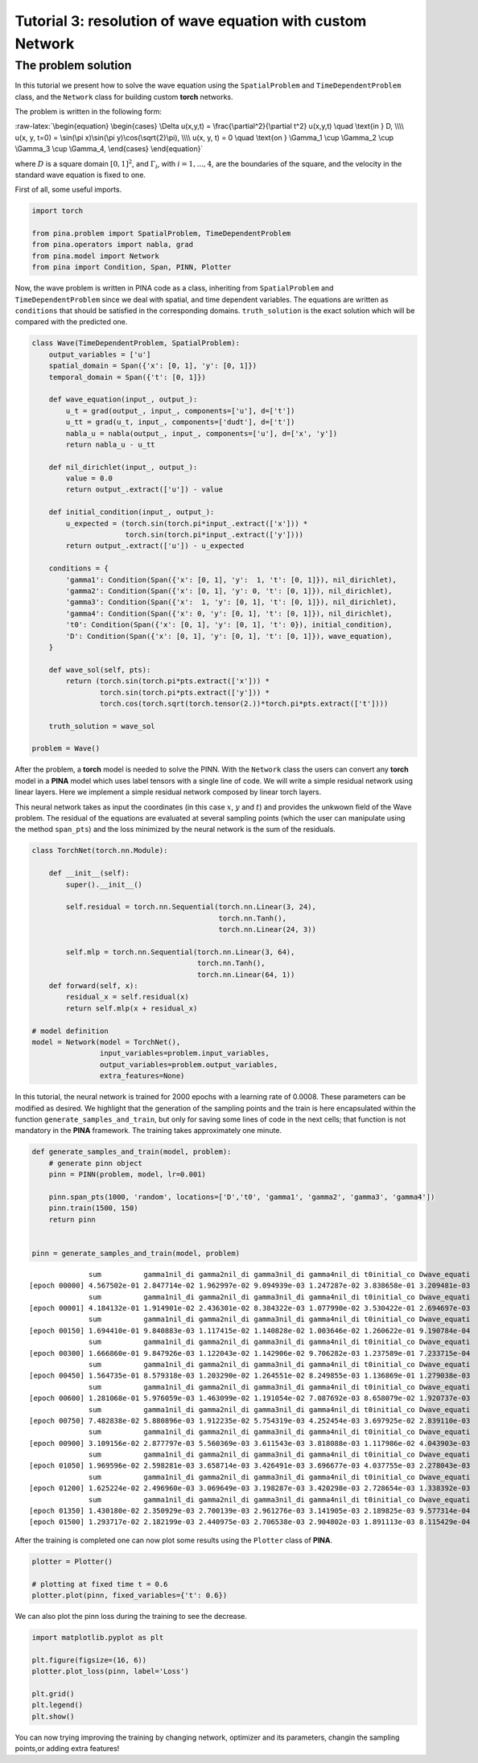 Tutorial 3: resolution of wave equation with custom Network
===========================================================

The problem solution
~~~~~~~~~~~~~~~~~~~~

In this tutorial we present how to solve the wave equation using the
``SpatialProblem`` and ``TimeDependentProblem`` class, and the
``Network`` class for building custom **torch** networks.

The problem is written in the following form:

:raw-latex:`\begin{equation}
\begin{cases}
\Delta u(x,y,t) = \frac{\partial^2}{\partial t^2} u(x,y,t) \quad \text{in } D, \\\\
u(x, y, t=0) = \sin(\pi x)\sin(\pi y)\cos(\sqrt{2}\pi), \\\\
u(x, y, t) = 0 \quad \text{on } \Gamma_1 \cup \Gamma_2 \cup \Gamma_3 \cup \Gamma_4,
\end{cases}
\end{equation}`

where :math:`D` is a square domain :math:`[0,1]^2`, and
:math:`\Gamma_i`, with :math:`i=1,...,4`, are the boundaries of the
square, and the velocity in the standard wave equation is fixed to one.

First of all, some useful imports.

.. code:: ipython3

    import torch
    
    from pina.problem import SpatialProblem, TimeDependentProblem
    from pina.operators import nabla, grad
    from pina.model import Network
    from pina import Condition, Span, PINN, Plotter

Now, the wave problem is written in PINA code as a class, inheriting
from ``SpatialProblem`` and ``TimeDependentProblem`` since we deal with
spatial, and time dependent variables. The equations are written as
``conditions`` that should be satisfied in the corresponding domains.
``truth_solution`` is the exact solution which will be compared with the
predicted one.

.. code:: ipython3

    class Wave(TimeDependentProblem, SpatialProblem):
        output_variables = ['u']
        spatial_domain = Span({'x': [0, 1], 'y': [0, 1]})
        temporal_domain = Span({'t': [0, 1]})
    
        def wave_equation(input_, output_):
            u_t = grad(output_, input_, components=['u'], d=['t'])
            u_tt = grad(u_t, input_, components=['dudt'], d=['t'])
            nabla_u = nabla(output_, input_, components=['u'], d=['x', 'y'])
            return nabla_u - u_tt
    
        def nil_dirichlet(input_, output_):
            value = 0.0
            return output_.extract(['u']) - value
    
        def initial_condition(input_, output_):
            u_expected = (torch.sin(torch.pi*input_.extract(['x'])) *
                          torch.sin(torch.pi*input_.extract(['y'])))
            return output_.extract(['u']) - u_expected
    
        conditions = {
            'gamma1': Condition(Span({'x': [0, 1], 'y':  1, 't': [0, 1]}), nil_dirichlet),
            'gamma2': Condition(Span({'x': [0, 1], 'y': 0, 't': [0, 1]}), nil_dirichlet),
            'gamma3': Condition(Span({'x':  1, 'y': [0, 1], 't': [0, 1]}), nil_dirichlet),
            'gamma4': Condition(Span({'x': 0, 'y': [0, 1], 't': [0, 1]}), nil_dirichlet),
            't0': Condition(Span({'x': [0, 1], 'y': [0, 1], 't': 0}), initial_condition),
            'D': Condition(Span({'x': [0, 1], 'y': [0, 1], 't': [0, 1]}), wave_equation),
        }
    
        def wave_sol(self, pts):
            return (torch.sin(torch.pi*pts.extract(['x'])) *
                    torch.sin(torch.pi*pts.extract(['y'])) *
                    torch.cos(torch.sqrt(torch.tensor(2.))*torch.pi*pts.extract(['t'])))
    
        truth_solution = wave_sol
    
    problem = Wave()

After the problem, a **torch** model is needed to solve the PINN. With
the ``Network`` class the users can convert any **torch** model in a
**PINA** model which uses label tensors with a single line of code. We
will write a simple residual network using linear layers. Here we
implement a simple residual network composed by linear torch layers.

This neural network takes as input the coordinates (in this case
:math:`x`, :math:`y` and :math:`t`) and provides the unkwown field of
the Wave problem. The residual of the equations are evaluated at several
sampling points (which the user can manipulate using the method
``span_pts``) and the loss minimized by the neural network is the sum of
the residuals.

.. code:: ipython3

    class TorchNet(torch.nn.Module):
        
        def __init__(self):
            super().__init__()
             
            self.residual = torch.nn.Sequential(torch.nn.Linear(3, 24),
                                                torch.nn.Tanh(),
                                                torch.nn.Linear(24, 3))
            
            self.mlp = torch.nn.Sequential(torch.nn.Linear(3, 64),
                                           torch.nn.Tanh(),
                                           torch.nn.Linear(64, 1))
        def forward(self, x):
            residual_x = self.residual(x)
            return self.mlp(x + residual_x)
    
    # model definition
    model = Network(model = TorchNet(),
                    input_variables=problem.input_variables,
                    output_variables=problem.output_variables,
                    extra_features=None)

In this tutorial, the neural network is trained for 2000 epochs with a
learning rate of 0.0008. These parameters can be modified as desired. We
highlight that the generation of the sampling points and the train is
here encapsulated within the function ``generate_samples_and_train``,
but only for saving some lines of code in the next cells; that function
is not mandatory in the **PINA** framework. The training takes
approximately one minute.

.. code:: ipython3

    def generate_samples_and_train(model, problem):
        # generate pinn object
        pinn = PINN(problem, model, lr=0.001)
    
        pinn.span_pts(1000, 'random', locations=['D','t0', 'gamma1', 'gamma2', 'gamma3', 'gamma4'])
        pinn.train(1500, 150)
        return pinn
    
    
    pinn = generate_samples_and_train(model, problem)


.. parsed-literal::

                  sum          gamma1nil_di gamma2nil_di gamma3nil_di gamma4nil_di t0initial_co Dwave_equati 
    [epoch 00000] 4.567502e-01 2.847714e-02 1.962997e-02 9.094939e-03 1.247287e-02 3.838658e-01 3.209481e-03 
                  sum          gamma1nil_di gamma2nil_di gamma3nil_di gamma4nil_di t0initial_co Dwave_equati 
    [epoch 00001] 4.184132e-01 1.914901e-02 2.436301e-02 8.384322e-03 1.077990e-02 3.530422e-01 2.694697e-03 
                  sum          gamma1nil_di gamma2nil_di gamma3nil_di gamma4nil_di t0initial_co Dwave_equati 
    [epoch 00150] 1.694410e-01 9.840883e-03 1.117415e-02 1.140828e-02 1.003646e-02 1.260622e-01 9.190784e-04 
                  sum          gamma1nil_di gamma2nil_di gamma3nil_di gamma4nil_di t0initial_co Dwave_equati 
    [epoch 00300] 1.666860e-01 9.847926e-03 1.122043e-02 1.142906e-02 9.706282e-03 1.237589e-01 7.233715e-04 
                  sum          gamma1nil_di gamma2nil_di gamma3nil_di gamma4nil_di t0initial_co Dwave_equati 
    [epoch 00450] 1.564735e-01 8.579318e-03 1.203290e-02 1.264551e-02 8.249855e-03 1.136869e-01 1.279038e-03 
                  sum          gamma1nil_di gamma2nil_di gamma3nil_di gamma4nil_di t0initial_co Dwave_equati 
    [epoch 00600] 1.281068e-01 5.976059e-03 1.463099e-02 1.191054e-02 7.087692e-03 8.658079e-02 1.920737e-03 
                  sum          gamma1nil_di gamma2nil_di gamma3nil_di gamma4nil_di t0initial_co Dwave_equati 
    [epoch 00750] 7.482838e-02 5.880896e-03 1.912235e-02 5.754319e-03 4.252454e-03 3.697925e-02 2.839110e-03 
                  sum          gamma1nil_di gamma2nil_di gamma3nil_di gamma4nil_di t0initial_co Dwave_equati 
    [epoch 00900] 3.109156e-02 2.877797e-03 5.560369e-03 3.611543e-03 3.818088e-03 1.117986e-02 4.043903e-03 
                  sum          gamma1nil_di gamma2nil_di gamma3nil_di gamma4nil_di t0initial_co Dwave_equati 
    [epoch 01050] 1.969596e-02 2.598281e-03 3.658714e-03 3.426491e-03 3.696677e-03 4.037755e-03 2.278043e-03 
                  sum          gamma1nil_di gamma2nil_di gamma3nil_di gamma4nil_di t0initial_co Dwave_equati 
    [epoch 01200] 1.625224e-02 2.496960e-03 3.069649e-03 3.198287e-03 3.420298e-03 2.728654e-03 1.338392e-03 
                  sum          gamma1nil_di gamma2nil_di gamma3nil_di gamma4nil_di t0initial_co Dwave_equati 
    [epoch 01350] 1.430180e-02 2.350929e-03 2.700139e-03 2.961276e-03 3.141905e-03 2.189825e-03 9.577314e-04 
    [epoch 01500] 1.293717e-02 2.182199e-03 2.440975e-03 2.706538e-03 2.904802e-03 1.891113e-03 8.115429e-04 


After the training is completed one can now plot some results using the
``Plotter`` class of **PINA**.

.. code:: ipython3

    plotter = Plotter()
    
    # plotting at fixed time t = 0.6
    plotter.plot(pinn, fixed_variables={'t': 0.6})




.. image:: tutorial_files/tutorial_12_0.png


We can also plot the pinn loss during the training to see the decrease.

.. code:: ipython3

    import matplotlib.pyplot as plt
    
    plt.figure(figsize=(16, 6))
    plotter.plot_loss(pinn, label='Loss')
    
    plt.grid()
    plt.legend()
    plt.show()



.. image:: tutorial_files/tutorial_14_0.png


You can now trying improving the training by changing network, optimizer
and its parameters, changin the sampling points,or adding extra
features!
